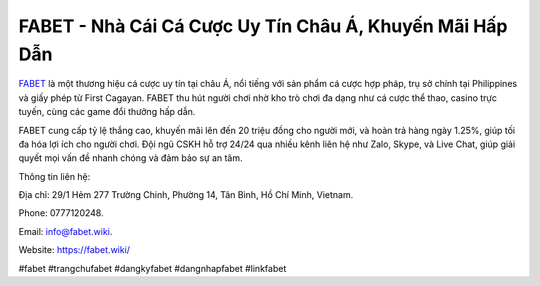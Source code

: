 FABET - Nhà Cái Cá Cược Uy Tín Châu Á, Khuyến Mãi Hấp Dẫn
===================================

`FABET <https://fabet.wiki/>`_ là một thương hiệu cá cược uy tín tại châu Á, nổi tiếng với sản phẩm cá cược hợp pháp, trụ sở chính tại Philippines và giấy phép từ First Cagayan. FABET thu hút người chơi nhờ kho trò chơi đa dạng như cá cược thể thao, casino trực tuyến, cùng các game đổi thưởng hấp dẫn. 

FABET cung cấp tỷ lệ thắng cao, khuyến mãi lên đến 20 triệu đồng cho người mới, và hoàn trả hàng ngày 1.25%, giúp tối đa hóa lợi ích cho người chơi. Đội ngũ CSKH hỗ trợ 24/24 qua nhiều kênh liên hệ như Zalo, Skype, và Live Chat, giúp giải quyết mọi vấn đề nhanh chóng và đảm bảo sự an tâm.

Thông tin liên hệ:

Địa chỉ: 29/1 Hẻm 277 Trường Chinh, Phường 14, Tân Bình, Hồ Chí Minh, Vietnam. 

Phone: 0777120248. 

Email: info@fabet.wiki. 

Website: https://fabet.wiki/ 

#fabet #trangchufabet #dangkyfabet #dangnhapfabet #linkfabet
